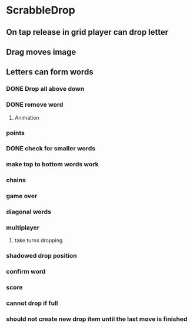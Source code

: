 * ScrabbleDrop
** On tap release in grid player can drop letter
** Drag moves image
** Letters can form words
*** DONE Drop all above down
*** DONE remove word
**** Animation
*** points
*** DONE check for smaller words
*** make top to bottom words work
*** chains
*** game over
*** diagonal words
*** multiplayer
**** take turns dropping
*** shadowed drop position
*** confirm word
*** score
*** cannot drop if full
*** should not create new drop item until the last move is finished
